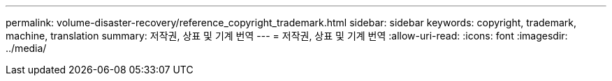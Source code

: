 ---
permalink: volume-disaster-recovery/reference_copyright_trademark.html 
sidebar: sidebar 
keywords: copyright, trademark, machine, translation 
summary: 저작권, 상표 및 기계 번역 
---
= 저작권, 상표 및 기계 번역
:allow-uri-read: 
:icons: font
:imagesdir: ../media/



